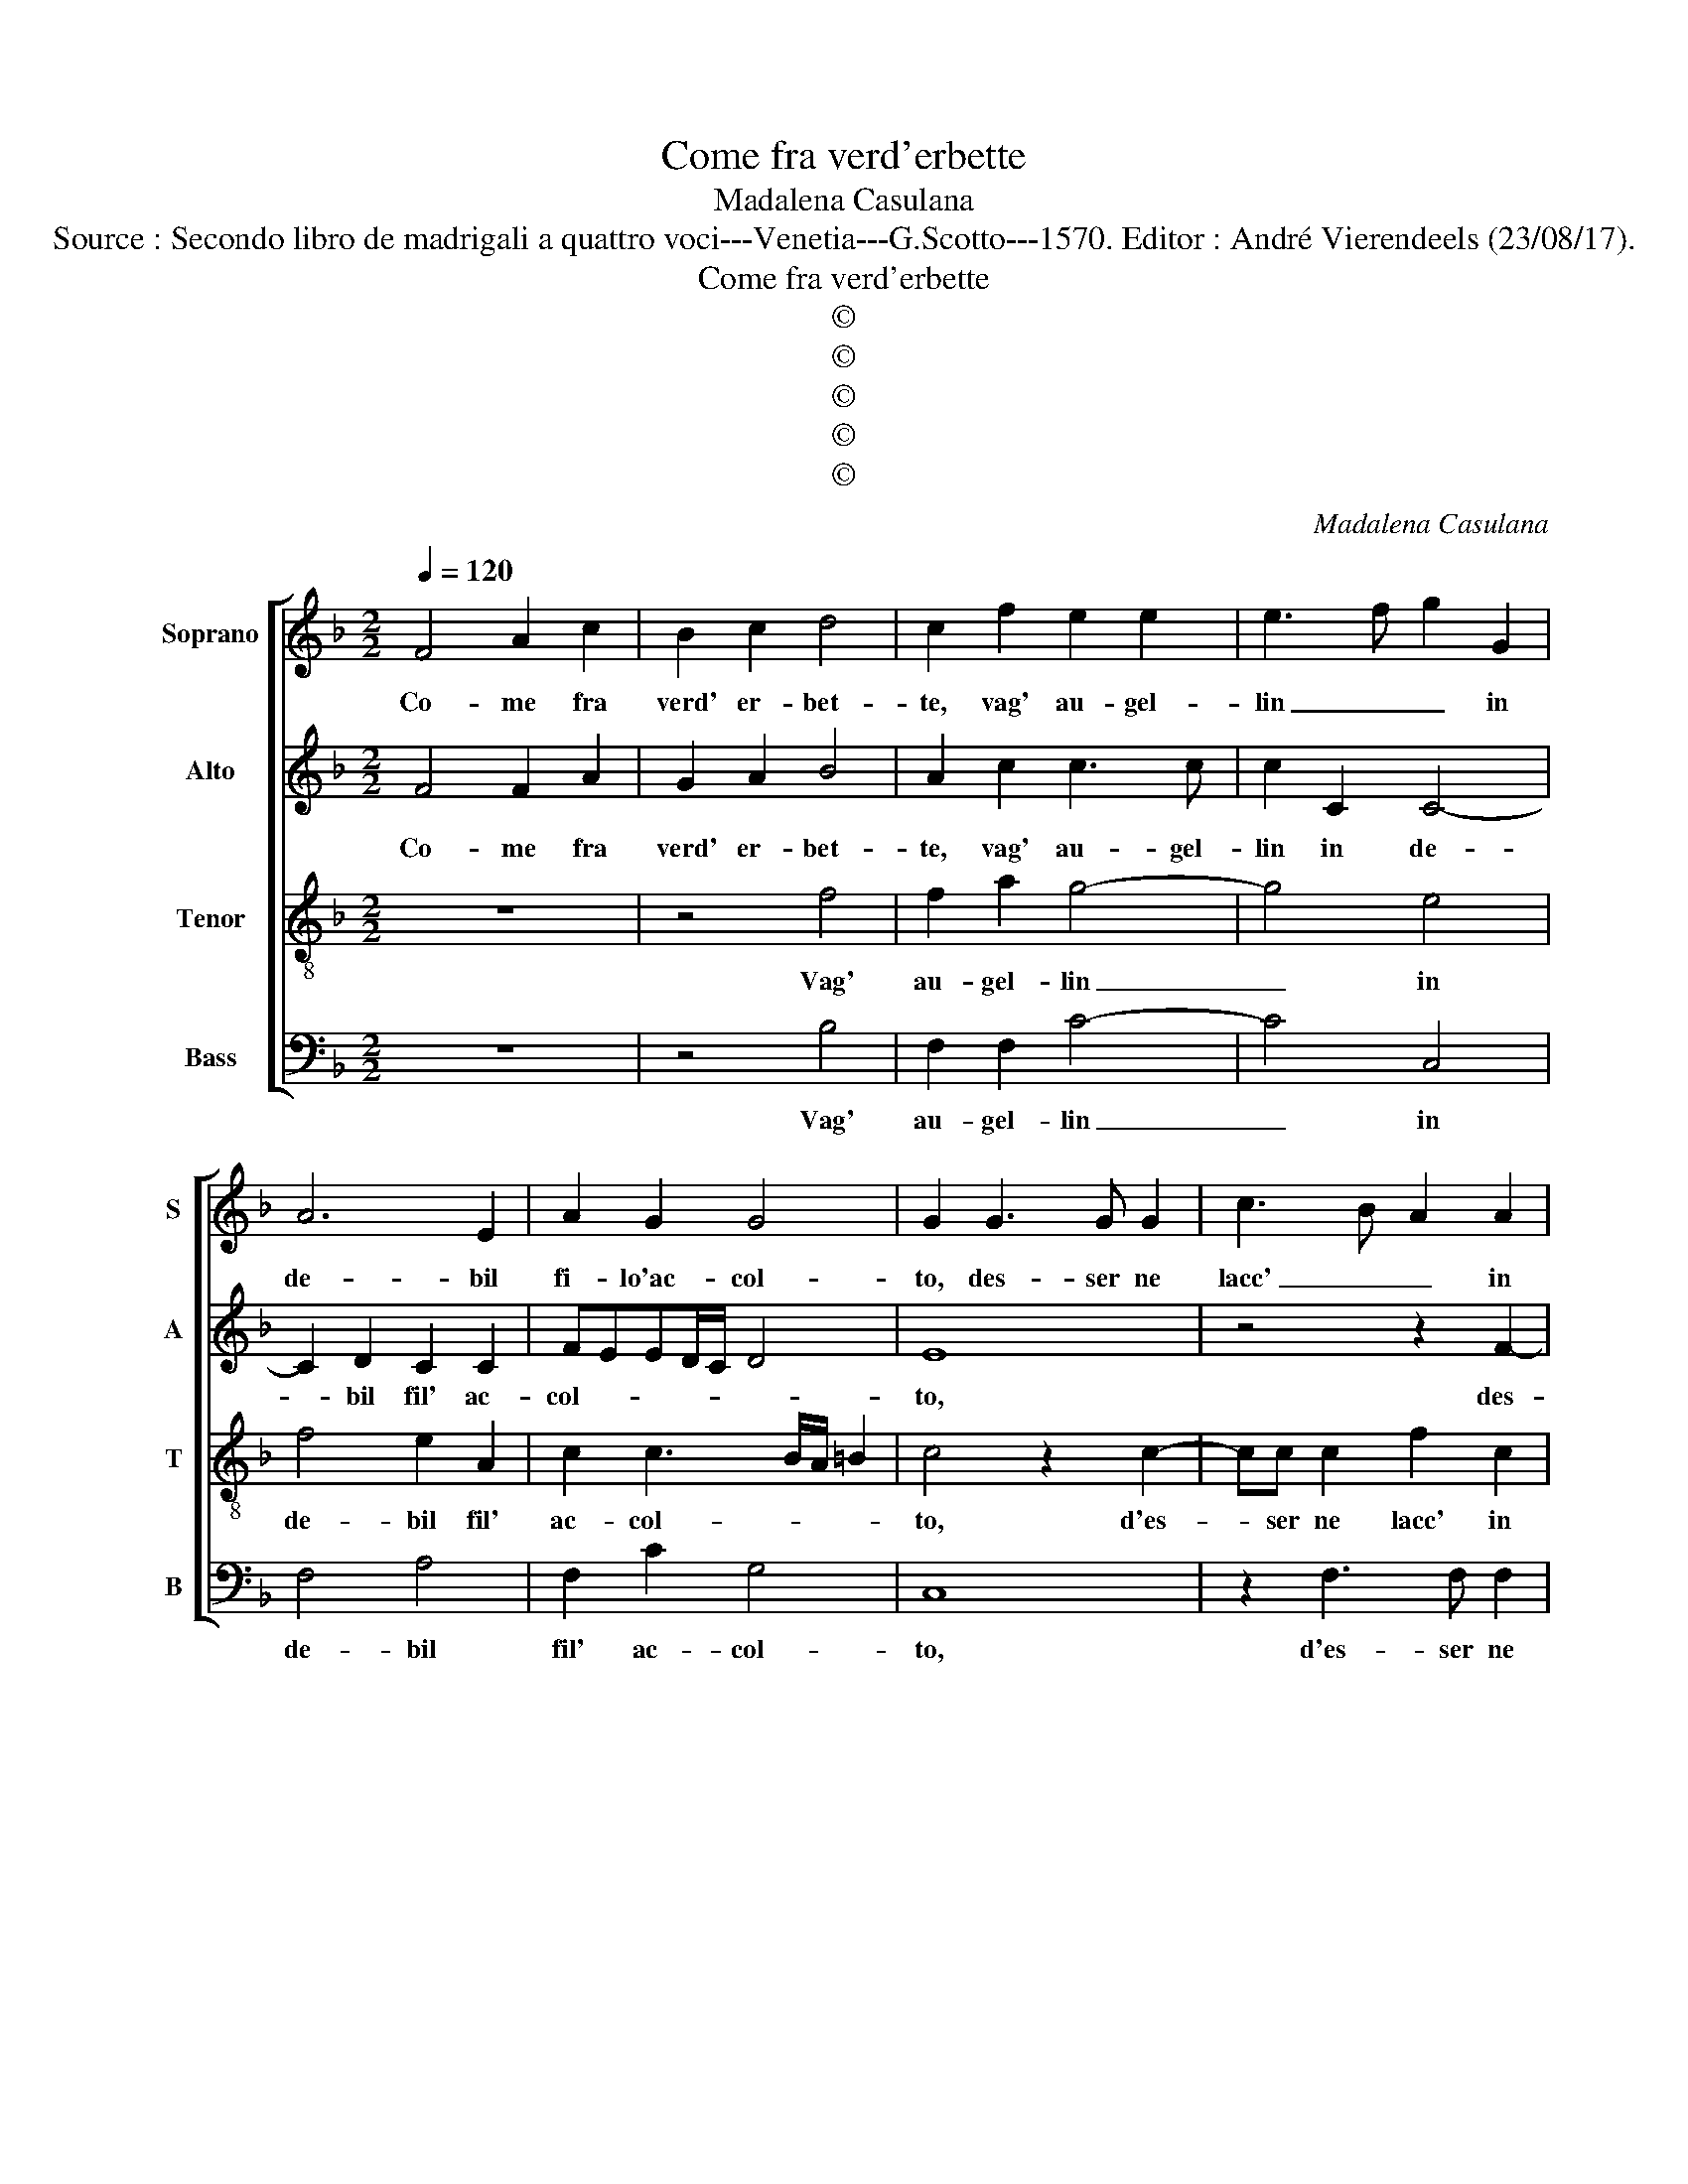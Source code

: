 X:1
T:Come fra verd'erbette
T:Madalena Casulana
T:Source : Secondo libro de madrigali a quattro voci---Venetia---G.Scotto---1570. Editor : André Vierendeels (23/08/17).
T:Come fra verd'erbette
T:©
T:©
T:©
T:©
T:©
C:Madalena Casulana
Z:©
%%score [ 1 2 3 4 ]
L:1/8
Q:1/4=120
M:2/2
K:F
V:1 treble nm="Soprano" snm="S"
V:2 treble nm="Alto" snm="A"
V:3 treble-8 nm="Tenor" snm="T"
V:4 bass nm="Bass" snm="B"
V:1
 F4 A2 c2 | B2 c2 d4 | c2 f2 e2 e2 | e3 f g2 G2 | A6 E2 | A2 G2 G4 | G2 G3 G G2 | c3 B A2 A2 | %8
w: Co- me fra|verd' er- bet-|te, vag' au- gel-|lin _ _ in|de- bil|fi- lo'ac- col-|to, des- ser ne|lacc' _ _ in|
 A4 A4 | z4 z2 d2 | d3 d g2 d2 | f8 | f4 d2 _e2 | d4 =B2 B2 | c4 A4 | c2 d2 B4 | A2 B4 G2- | %17
w: vol- to,|fin|che non s'erg' a|vo-|lo mai non|sen- te, co-|si men-|tr'io pre- sen-|te, da voi|
 G2 F2 f2 d2 | cB B3 A/G/ A2 | B8 | z4 z2 d2 | d2 d3 d B2 | G3 A Bc d2- | de f4 c2 | z2 c2 A4- | %25
w: _ don- na mi|tro- * * * * *|vo,|il|mio cer- cer non|pro- * * * *|* * * vo,|ma quand'|
 A4 f4 | e4 z2 f2- | f2 d4 d2 | ^c4 z4 | z2 e2 g4 | G4 A2 A2 | c4 c4 | c2 cA d2 c2- | c2 A4 B2 | %34
w: _ hai-|me, ma|_ quand' hai-|me,|da voi|fo di- par-|ta- ta,|svel- let mi sent' il|_ cor man-|
 G2 F2 f4 | d4 f2 ef | B2 c2 f2 d2- | d2 _e4 d2 | c4 d4 | B2 cd _e2 c2 | d4 D2 F2- | F2 F2 FGAB | %42
w: car la vi-|ta, svel- ler mi|sent' il cor man-|* car le|vi- ta,|svel- ler mi sent' il|cor man- car|_ la vi- * * *|
 c8 | c8 |] %44
w: |ta.|
V:2
 F4 F2 A2 | G2 A2 B4 | A2 c2 c3 c | c2 C2 C4- | C2 D2 C2 C2 | FEED/C/ D4 | E8 | z4 z2 F2- | %8
w: Co- me fra|verd' er- bet-|te, vag' au- gel-|lin in de-|* bil fil' ac-|col- * * * * *|to,|des-|
 FF F2 E2 A,2 | A4 A2 A2 | =B3 B B4 | c2 B3 A/G/ A2 | B2 F3 D G2- | G^F/E/ F2 G2 D2 | E4 F4 | %15
w: * ser ne lacc' in|vol- to, fin|che non s'erg'|a vo- * * *|lo mai non sen-|* * * * te, co-|si men-|
 A2 A2 G4 | F4 G2 B2- |"^b" B2 B,C DE F2 | G2 D2 F4 | F4 z2 F2 | F2 F3 F D2- | D2 B,4 G,2 | %22
w: tr'io pre- sen-|te, da voi|_ don- * * * *|na mi tro-|vo, il|mio car- cer non|_ pro- vo,|
 z2 B2 B2 B2- | BB A4 F2- | FE/D/ E2 F4 | z4 A4 | A8- | A4 G4 | A8 | E2 G4 E2- | E2 c4 C2 | G4 A4 | %32
w: il mio car-|* cer non pro-|* * * * vo,|ma|quand'|_ hai-|me,|da voi fo|_ di- par-|ti- ta,|
 A2 GF F2 E2 | F6 F2 | _E2 D2 C4 | F2 F2 FD A2 |"^b" G2 E2 D2 F2 | G2 c3 B B2- | BA/G/ A2 B4 | %39
w: svel- ler mi sent' il|cor man-|car la vi-|ta, svel- ler mi sent'|il cor man- car|la vi- * *|* * * * ta,|
 F2 FF G2 F2 |"^b" FEDC B,2 C2 | B,4 A,2 F2- | F2 ED E4 | F8 |] %44
w: svel- ler mi sent' il|cor _ _ _ _ man-|car la vi-||ta.|
V:3
 z8 | z4 f4 | f2 a2 g4- | g4 e4 | f4 e2 A2 | c2 c3 B/A/ =B2 | c4 z2 c2- | cc c2 f2 c2 | d4 A2 e2 | %9
w: |Vag'|au- gel- lin|_ in|de- bil fil'|ac- col- * * *|to, d'es-|* ser ne lacc' in|vol- to, fin|
 ^f3 f f2 f2 | g4 g2 G2 | A2 d2 c4 | d2 d4 c2 | A4 G2 g2 | g4 c4 | f2 f2 d4 | d2 d2 _e4 | d3 c B4 | %18
w: che non s'erg' a|vo- lo, non|s'erg' a vo-|lo mai non|sen- te, co-|si men-|tr'io pre- sen-|te, da voi|don- * *|
 G2 B2 c4 | B2 d2 d2 d2- | dd c2 f4 | f4 z4 | z2 g4 f2- | f2 d2 c2 A2 | G4 F2 F2 | f4 d4 | %26
w: na mi tro-|vo, il mio car-|* cer non pro-|vo,|il mio|_ car- cer non|pro- vo, ma|quand' hai-|
 ^c4 z2 d2 | f4 d4 | e2 e2 f4 | z2 e2 d2 g2- | g2 e2 f2 f2- | fe/d/ e2 f4 | c2 cc B2 G2 | %33
w: me, ma|quand' hai-|me da voi,|da voi fo|_ di- par- ti-|* * * * ta,|svel- ler mi sent' il|
 A2 c2 d4 | B2 B3 A/G/ A2 | B4 d2 cd | _e2 c2 B4 | z2 c2 g3 d | f4 B4 | d2 cB B2 A2 | B2 f2 f3 e | %41
w: cor man- car|la vi- * * *|ta, svel- ler mi|sent' il cor|man- car la|vi- ta,|svel- ler mi sent' il|cor man- car _|
 dc d2 c4 | g8 | a8 |] %44
w: _ _ _ la|vi-|ta.|
V:4
 z8 | z4 B,4 | F,2 F,2 C4- | C4 C,4 | F,4 A,4 | F,2 C2 G,4 | C,8 | z2 F,3 F, F,2 |"^b" D,2 D2 ^C4 | %9
w: |Vag'|au- gel- lin|_ in|de- bil|fil' ac- col-|to,|d'es- ser ne|lacc' in vol-|
 D2 D,2 D,3 D, | G,6 G,2 | F,8 | B,4 B,,2 C,2 | D,4 G,2 G,2 | C,4 F,4 | F,2 D,2 G,4 | D,4 z2 G,2 | %17
w: to, fin che non|d'erg' a|vo-|lo mai non|sen- te, co-|si men-|tr'io pre- sen-|te, da|
 B,6 B,,2 | _E,2 G,2 F,4 | B,,2 B,2 B,2 B,2- | B,B, A,2 B,4 | B,,4 z2 _E,2 | _E,2 E,3 E, B,,2 | %23
w: voi don-|na mi tro-|vo, il mio car-|* cer non pro-|vo, il|mio car- cer non|
 D,3 E, F,4 | C,4 z2 C2 | D6 D,2 | A,4 z2 D,2 | D4 B,4 | A,4 z2 A,2 | C4 =B,2 C2- | C2 C,2 F,4 | %31
w: pro- * *|vo, ma|quand' hai-|me, ma|quand' hai-|me da|voi so di-|* par- ti-|
 C,4 z4 | F,2 E,F, B,,2 C,2 | F,4 D,4 | _E,2 B,2 F,4 | B,,4 z4 | z8 | z8 | z8 | B,2 A,B, _E,2 F,2 | %40
w: ta,|svel- ler mi sent' il|cor man-|car la vi-|ta,||||svel- ler mi sent' il|
 B,,6 A,,2 | B,,4 F,4 | C,8 | F,8 |] %44
w: cor man-|car le|vi-|ta.|

